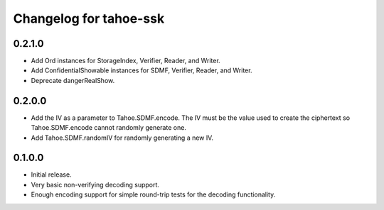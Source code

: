 Changelog for tahoe-ssk
=======================

0.2.1.0
-------

* Add Ord instances for StorageIndex, Verifier, Reader, and Writer.
* Add ConfidentialShowable instances for SDMF, Verifier, Reader, and Writer.
* Deprecate dangerRealShow.

0.2.0.0
-------

* Add the IV as a parameter to Tahoe.SDMF.encode.
  The IV must be the value used to create the ciphertext so Tahoe.SDMF.encode cannot randomly generate one.
* Add Tahoe.SDMF.randomIV for randomly generating a new IV.

0.1.0.0
-------

* Initial release.
* Very basic non-verifying decoding support.
* Enough encoding support for simple round-trip tests for the decoding functionality.

